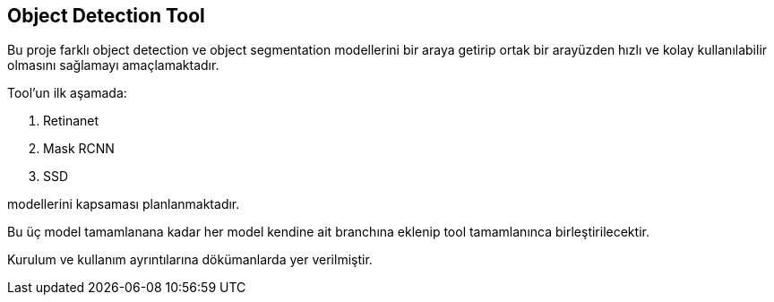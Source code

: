 == Object Detection Tool

Bu proje farklı object detection ve object segmentation modellerini bir araya getirip ortak bir arayüzden hızlı ve kolay kullanılabilir olmasını sağlamayı amaçlamaktadır. 

Tool'un ilk aşamada:

. Retinanet
. Mask RCNN
. SSD

modellerini kapsaması planlanmaktadır.

Bu üç model tamamlanana kadar her model kendine ait branchına eklenip tool tamamlanınca birleştirilecektir.

Kurulum ve kullanım ayrıntılarına dökümanlarda yer verilmiştir.



















